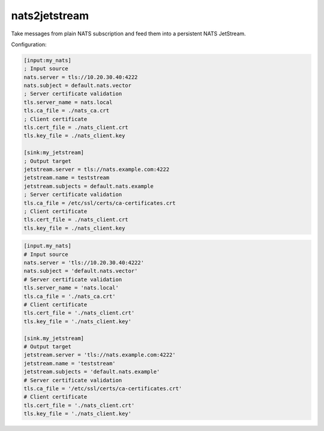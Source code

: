 nats2jetstream
==============

Take messages from plain NATS subscription and feed them into a
persistent NATS JetStream.

Configuration:

.. code-block:: inifile

    [input:my_nats]
    ; Input source
    nats.server = tls://10.20.30.40:4222
    nats.subject = default.nats.vector
    ; Server certificate validation
    tls.server_name = nats.local
    tls.ca_file = ./nats_ca.crt
    ; Client certificate
    tls.cert_file = ./nats_client.crt
    tls.key_file = ./nats_client.key

    [sink:my_jetstream]
    ; Output target
    jetstream.server = tls://nats.example.com:4222
    jetstream.name = teststream
    jetstream.subjects = default.nats.example
    ; Server certificate validation
    tls.ca_file = /etc/ssl/certs/ca-certificates.crt
    ; Client certificate
    tls.cert_file = ./nats_client.crt
    tls.key_file = ./nats_client.key

.. code-block:: toml

    [input.my_nats]
    # Input source
    nats.server = 'tls://10.20.30.40:4222'
    nats.subject = 'default.nats.vector'
    # Server certificate validation
    tls.server_name = 'nats.local'
    tls.ca_file = './nats_ca.crt'
    # Client certificate
    tls.cert_file = './nats_client.crt'
    tls.key_file = './nats_client.key'

    [sink.my_jetstream]
    # Output target
    jetstream.server = 'tls://nats.example.com:4222'
    jetstream.name = 'teststream'
    jetstream.subjects = 'default.nats.example'
    # Server certificate validation
    tls.ca_file = '/etc/ssl/certs/ca-certificates.crt'
    # Client certificate
    tls.cert_file = './nats_client.crt'
    tls.key_file = './nats_client.key'
